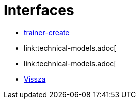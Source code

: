= Interfaces

- link:interfaces/trainer-create.adoc[trainer-create]

- link:technical-models.adoc[

- link:technical-models.adoc[

- link:system-plan.adoc[Vissza]